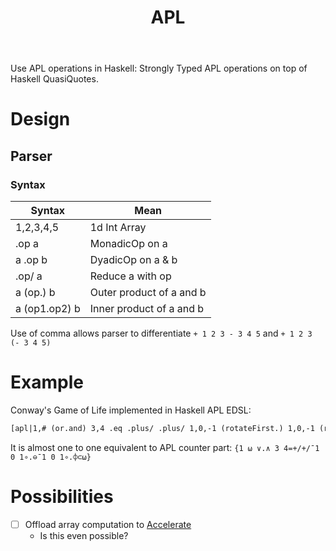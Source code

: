 #+TITLE: APL
Use APL operations in Haskell: Strongly Typed APL operations on top of Haskell QuasiQuotes. 
* Design
** Parser
*** Syntax 
| Syntax        | Mean                     |
|---------------+--------------------------|
| 1,2,3,4,5     | 1d Int Array             |
| .op a         | MonadicOp on a           |
| a .op b       | DyadicOp on a & b        |
| .op/ a        | Reduce a with op         |
| a (op.) b     | Outer product of a and b |
| a (op1.op2) b | Inner product of a and b |
|---------------+--------------------------|
Use of comma allows parser to differentiate =+ 1 2 3 - 3 4 5= and =+ 1 2 3 (- 3 4 5)=

* Example
Conway's Game of Life implemented in Haskell APL EDSL:
#+begin_src haskell
  [apl|1,# (or.and) 3,4 .eq .plus/ .plus/ 1,0,-1 (rotateFirst.) 1,0,-1 (rotate.) .enclose #|]
#+end_src
It is almost one to one equivalent to APL counter part:
={1 ⍵ ∨.∧ 3 4=+/+/¯1 0 1∘.⊖¯1 0 1∘.⌽⊂⍵}=

* Possibilities 
- [ ] Offload array computation to [[https://www.acceleratehs.org/][Accelerate]]
  - Is this even possible? 
